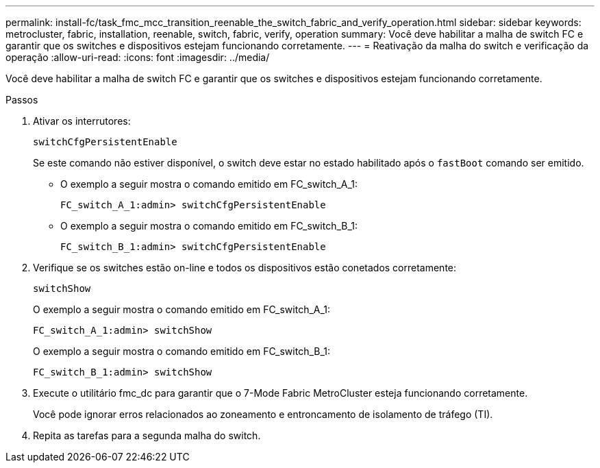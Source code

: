 ---
permalink: install-fc/task_fmc_mcc_transition_reenable_the_switch_fabric_and_verify_operation.html 
sidebar: sidebar 
keywords: metrocluster, fabric, installation, reenable, switch, fabric, verify, operation 
summary: Você deve habilitar a malha de switch FC e garantir que os switches e dispositivos estejam funcionando corretamente. 
---
= Reativação da malha do switch e verificação da operação
:allow-uri-read: 
:icons: font
:imagesdir: ../media/


[role="lead"]
Você deve habilitar a malha de switch FC e garantir que os switches e dispositivos estejam funcionando corretamente.

.Passos
. Ativar os interrutores:
+
`switchCfgPersistentEnable`

+
Se este comando não estiver disponível, o switch deve estar no estado habilitado após o `fastBoot` comando ser emitido.

+
** O exemplo a seguir mostra o comando emitido em FC_switch_A_1:
+
[listing]
----
FC_switch_A_1:admin> switchCfgPersistentEnable
----
** O exemplo a seguir mostra o comando emitido em FC_switch_B_1:
+
[listing]
----
FC_switch_B_1:admin> switchCfgPersistentEnable
----


. Verifique se os switches estão on-line e todos os dispositivos estão conetados corretamente:
+
`switchShow`

+
O exemplo a seguir mostra o comando emitido em FC_switch_A_1:

+
[listing]
----
FC_switch_A_1:admin> switchShow
----
+
O exemplo a seguir mostra o comando emitido em FC_switch_B_1:

+
[listing]
----
FC_switch_B_1:admin> switchShow
----
. Execute o utilitário fmc_dc para garantir que o 7-Mode Fabric MetroCluster esteja funcionando corretamente.
+
Você pode ignorar erros relacionados ao zoneamento e entroncamento de isolamento de tráfego (TI).

. Repita as tarefas para a segunda malha do switch.

